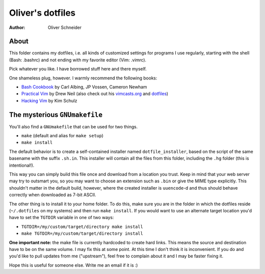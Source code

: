 ﻿===================
 Oliver's dotfiles
===================
:Author: Oliver Schneider

About
-----
This folder contains my dotfiles, i.e. all kinds of customized settings for
programs I use regularly, starting with the shell (Bash: .bashrc) and not
ending with my favorite editor (Vim: .vimrc).

Pick whatever you like. I have borrowed stuff here and there myself.

One shameless plug, however. I warmly recommend the following books:

- `Bash Cookbook`_ by Carl Albing, JP Vossen, Cameron Newham
- `Practical Vim`_ by Drew Neil (also check out his `vimcasts.org`_ and dotfiles_)
- `Hacking Vim`_ by Kim Schulz

The mysterious ``GNUmakefile``
------------------------------

You'll also find a ``GNUmakefile`` that can be used for two things.

- ``make`` (default and alias for ``make setup``)
- ``make install``

The default behavior is to create a self-contained installer named
``dotfile_installer``, based on the script of the same basename with the
suffix ``.sh.in``. This installer will contain all the files from this
folder, including the ``.hg`` folder (this is intentional!).

This way you can simply build this file once and download from a location
you trust. Keep in mind that your web server may try to outsmart you, so
you may want to choose an extension such as ``.bin`` or give the MIME type
explicitly. This shouldn't matter in the default build, however, where
the created installer is ``uuencode``-d and thus should behave correctly
when downloaded as 7-bit ASCII.

The other thing is to install it to your home folder. To do this, make sure
you are in the folder in which the dotfiles reside (``~/.dotfiles`` on my
systems) and then run ``make install``. If you would want to use an alternate
target location you'd have to set the ``TGTDIR`` variable in one of two ways:

- ``TGTDIR=/my/custom/target/directory make install``
- ``make TGTDIR=/my/custom/target/directory install``

**One important note:** the make file is currently hardcoded to create hard
links. This means the source and destination have to be on the same volume.
I may fix this at some point. At this time I don't think it is inconvenient.
If you do and you'd like to pull updates from me ("upstream"), feel free to
complain about it and I may be faster fixing it.

Hope this is useful for someone else. Write me an email if it is :)

.. _Bash Cookbook: http://bashcookbook.com/
.. _Practical Vim: http://pragprog.com/book/dnvim/practical-vim
.. _Hacking Vim: http://www.packtpub.com/hacking-vim-cookbook-get-most-out-latest-vim-editor/book
.. _vimcasts.org: http://vimcasts.org/
.. _dotfiles: https://github.com/nelstrom/dotfiles
